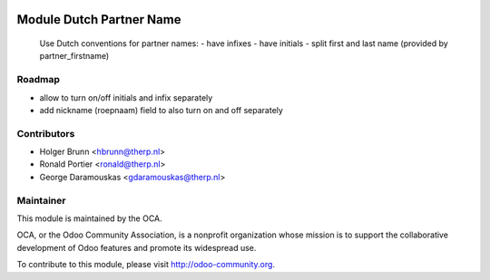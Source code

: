.. image:: https://img.shields.io/badge/licence-AGPL--3-blue.svg
    :alt: License: AGPL-3

Module Dutch Partner Name
=========================

    Use Dutch conventions for partner names:
    - have infixes
    - have initials
    - split first and last name (provided by partner_firstname)

Roadmap
-------

- allow to turn on/off initials and infix separately
- add nickname (roepnaam) field to also turn on and off separately

Contributors
------------

* Holger Brunn <hbrunn@therp.nl>
* Ronald Portier <ronald@therp.nl>
* George Daramouskas <gdaramouskas@therp.nl>

Maintainer
----------

.. image:: http://odoo-community.org/logo.png
   :alt: Odoo Community Association
   :target: http://odoo-community.org

This module is maintained by the OCA.

OCA, or the Odoo Community Association, is a nonprofit organization whose
mission is to support the collaborative development of Odoo features and
promote its widespread use.

To contribute to this module, please visit http://odoo-community.org.



